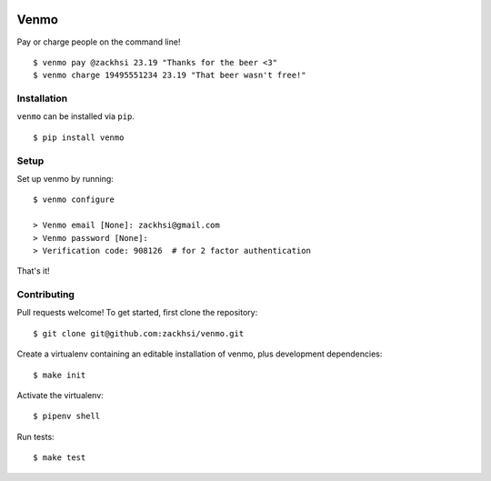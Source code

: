 .. image:: https://img.shields.io/pypi/v/venmo.svg
    :target: https://pypi.python.org/pypi/venmo

.. image:: https://travis-ci.org/zackhsi/venmo.svg?branch=master
    :target: https://travis-ci.org/zackhsi/venmo

Venmo
=====

Pay or charge people on the command line!

::

    $ venmo pay @zackhsi 23.19 "Thanks for the beer <3"
    $ venmo charge 19495551234 23.19 "That beer wasn't free!"

Installation
------------

``venmo`` can be installed via ``pip``.

::

    $ pip install venmo

Setup
-----
Set up venmo by running:

::

    $ venmo configure

    > Venmo email [None]: zackhsi@gmail.com
    > Venmo password [None]:
    > Verification code: 908126  # for 2 factor authentication

That's it!

Contributing
------------
Pull requests welcome! To get started, first clone the repository:

::

    $ git clone git@github.com:zackhsi/venmo.git

Create a virtualenv containing an editable installation of venmo, plus
development dependencies:

::

    $ make init

Activate the virtualenv:

::

    $ pipenv shell

Run tests:

::

    $ make test
